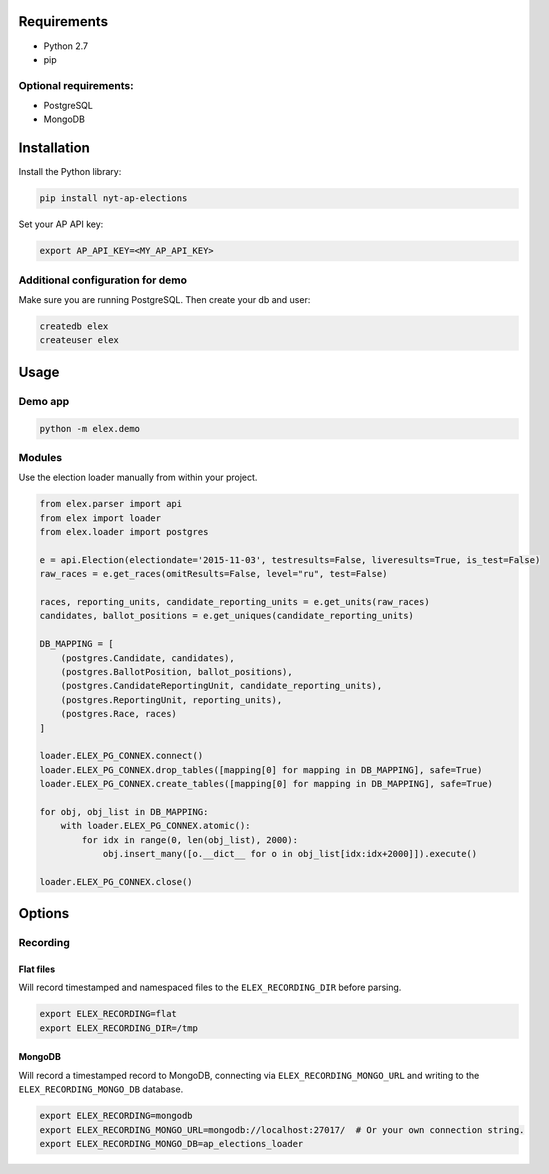 .. figure:: https://cloud.githubusercontent.com/assets/109988/10737959/635bfb56-7beb-11e5-9ee5-102eb1582718.png
   :alt: 

Requirements
------------

-  Python 2.7
-  pip

Optional requirements:
~~~~~~~~~~~~~~~~~~~~~~

-  PostgreSQL
-  MongoDB

Installation
------------

Install the Python library:

.. code:: bash

    pip install nyt-ap-elections

Set your AP API key:

.. code:: bash

    export AP_API_KEY=<MY_AP_API_KEY>

Additional configuration for demo
~~~~~~~~~~~~~~~~~~~~~~~~~~~~~~~~~

Make sure you are running PostgreSQL. Then create your db and user:

.. code:: bash

    createdb elex
    createuser elex

Usage
-----

Demo app
~~~~~~~~

.. code:: bash

    python -m elex.demo

Modules
~~~~~~~

Use the election loader manually from within your project.

.. code:: python

    from elex.parser import api
    from elex import loader
    from elex.loader import postgres

    e = api.Election(electiondate='2015-11-03', testresults=False, liveresults=True, is_test=False)
    raw_races = e.get_races(omitResults=False, level="ru", test=False)

    races, reporting_units, candidate_reporting_units = e.get_units(raw_races)
    candidates, ballot_positions = e.get_uniques(candidate_reporting_units)

    DB_MAPPING = [
        (postgres.Candidate, candidates),
        (postgres.BallotPosition, ballot_positions),
        (postgres.CandidateReportingUnit, candidate_reporting_units),
        (postgres.ReportingUnit, reporting_units),
        (postgres.Race, races)
    ]

    loader.ELEX_PG_CONNEX.connect()
    loader.ELEX_PG_CONNEX.drop_tables([mapping[0] for mapping in DB_MAPPING], safe=True)
    loader.ELEX_PG_CONNEX.create_tables([mapping[0] for mapping in DB_MAPPING], safe=True)

    for obj, obj_list in DB_MAPPING:
        with loader.ELEX_PG_CONNEX.atomic():
            for idx in range(0, len(obj_list), 2000):
                obj.insert_many([o.__dict__ for o in obj_list[idx:idx+2000]]).execute()

    loader.ELEX_PG_CONNEX.close()

Options
-------

Recording
~~~~~~~~~

Flat files
^^^^^^^^^^

Will record timestamped and namespaced files to the
``ELEX_RECORDING_DIR`` before parsing.

.. code:: bash

    export ELEX_RECORDING=flat
    export ELEX_RECORDING_DIR=/tmp

MongoDB
^^^^^^^

Will record a timestamped record to MongoDB, connecting via
``ELEX_RECORDING_MONGO_URL`` and writing to the
``ELEX_RECORDING_MONGO_DB`` database.

.. code:: bash

    export ELEX_RECORDING=mongodb
    export ELEX_RECORDING_MONGO_URL=mongodb://localhost:27017/  # Or your own connection string.
    export ELEX_RECORDING_MONGO_DB=ap_elections_loader

